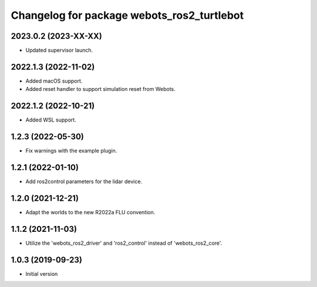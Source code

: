 ^^^^^^^^^^^^^^^^^^^^^^^^^^^^^^^^^^^^^^^^^^
Changelog for package webots_ros2_turtlebot
^^^^^^^^^^^^^^^^^^^^^^^^^^^^^^^^^^^^^^^^^^

2023.0.2 (2023-XX-XX)
------------------
* Updated supervisor launch.

2022.1.3 (2022-11-02)
------------------
* Added macOS support.
* Added reset handler to support simulation reset from Webots.

2022.1.2 (2022-10-21)
------------------
* Added WSL support.

1.2.3 (2022-05-30)
------------------
* Fix warnings with the example plugin.

1.2.1 (2022-01-10)
------------------
* Add ros2control parameters for the lidar device.

1.2.0 (2021-12-21)
------------------
* Adapt the worlds to the new R2022a FLU convention.

1.1.2 (2021-11-03)
------------------
* Utilize the 'webots_ros2_driver' and 'ros2_control' instead of 'webots_ros2_core'.

1.0.3 (2019-09-23)
------------------
* Initial version
